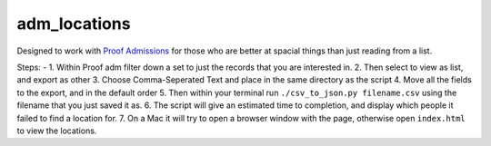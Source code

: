 
adm\_locations
==============

Designed to work with `Proof
Admissions <http://proofgroup.com/AdmissionsTools>`__ for those who are
better at spacial things than just reading from a list.

Steps: -
1. Within Proof adm filter down a set to just the records that you
are interested in. |image0|
2. Then select to view as list, and export as
other |image1|
3. Choose Comma-Seperated Text and place in the same
directory as the script |image2|
4. Move all the fields to the export,
and in the default order |image3|
5. Then within your terminal run
``./csv_to_json.py filename.csv`` using the filename that you just saved
it as. |image5|
6. The script will give an estimated time to completion, and display which people it failed to find a location for. |image6|
7. On a Mac it will try to open a browser window with the page, otherwise open ``index.html`` to view the locations. |image7|

.. |image0| image:: img/proof-admissions-prospects--ba-filemaker-.png
.. |image1| image:: img/proof-admissions-prospects--ba-filemaker-1.png
.. |image2| image:: img/export-records-to-file.png
.. |image3| image:: img/specify-field-order-for-export.png
.. |image5| image:: img/2-bash-1.png
.. |image6| image:: img/2-bash-2.png
.. |image7| image:: img/indexhtml.png
